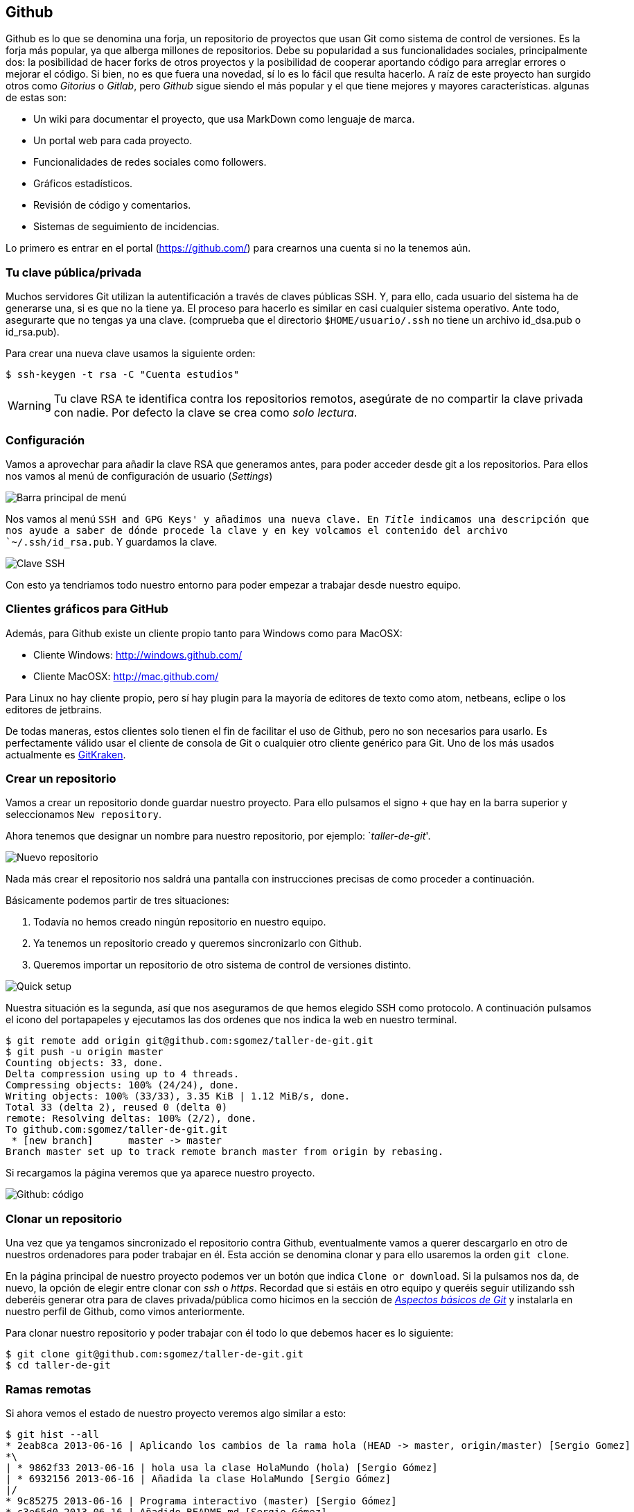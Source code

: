 == Github

Github es lo que se denomina una forja, un repositorio de proyectos que
usan Git como sistema de control de versiones. Es la forja más popular,
ya que alberga millones de repositorios. Debe su popularidad a
sus funcionalidades sociales, principalmente dos: la posibilidad de
hacer forks de otros proyectos y la posibilidad de cooperar aportando
código para arreglar errores o mejorar el código. Si bien, no es que
fuera una novedad, sí lo es lo fácil que resulta hacerlo. A raíz de este
proyecto han surgido otros como _Gitorius_ o _Gitlab_, pero _Github_
sigue siendo el más popular y el que tiene mejores y mayores
características. algunas de estas son:

* Un wiki para documentar el proyecto, que usa MarkDown como lenguaje de
marca.
* Un portal web para cada proyecto.
* Funcionalidades de redes sociales como followers.
* Gráficos estadísticos.
* Revisión de código y comentarios.
* Sistemas de seguimiento de incidencias.

Lo primero es entrar en el portal (https://github.com/) para crearnos
una cuenta si no la tenemos aún.

=== Tu clave pública/privada

Muchos servidores Git utilizan la autentificación a través de claves
públicas SSH. Y, para ello, cada usuario del sistema ha de generarse
una, si es que no la tiene ya. El proceso para hacerlo es similar en
casi cualquier sistema operativo. Ante todo, asegurarte que no tengas ya
una clave. (comprueba que el directorio `$HOME/usuario/.ssh` no tiene un
archivo id_dsa.pub o id_rsa.pub).

Para crear una nueva clave usamos la siguiente orden:

....
$ ssh-keygen -t rsa -C "Cuenta estudios"
....

WARNING: Tu clave RSA te identifica contra los repositorios remotos, asegúrate de
no compartir la clave privada con nadie. Por defecto la clave se crea como
_solo lectura_.

=== Configuración

Vamos a aprovechar para añadir la clave RSA que generamos antes, para
poder acceder desde git a los repositorios. Para ellos nos vamos al menú
de configuración de usuario (_Settings_)

image::github-topbar.png[Barra principal de menú]

Nos vamos al menú `SSH and GPG Keys' y añadimos una nueva clave. En
_Title_ indicamos una descripción que nos ayude a saber de dónde procede
la clave y en key volcamos el contenido del archivo `~/.ssh/id_rsa.pub`.
Y guardamos la clave.

image::github-sshkeys.png[Clave SSH]

Con esto ya tendriamos todo nuestro entorno para poder empezar a
trabajar desde nuestro equipo.

=== Clientes gráficos para GitHub

Además, para Github existe un cliente propio tanto para Windows como
para MacOSX:

* Cliente Windows: http://windows.github.com/
* Cliente MacOSX: http://mac.github.com/

Para Linux no hay cliente propio, pero sí hay plugin para la mayoría de
editores de texto como atom, netbeans, eclipe o los editores de
jetbrains.

De todas maneras, estos clientes solo tienen el fin de facilitar el uso
de Github, pero no son necesarios para usarlo. Es perfectamente válido
usar el cliente de consola de Git o cualquier otro cliente genérico para
Git. Uno de los más usados actualmente es
https://www.gitkraken.com/[GitKraken].

=== Crear un repositorio

Vamos a crear un repositorio donde guardar nuestro proyecto. Para ello
pulsamos el signo `+` que hay en la barra superior y seleccionamos
`New repository`.

Ahora tenemos que designar un nombre para nuestro repositorio, por
ejemplo: `__taller-de-git__'.

image::github-newrepo.png[Nuevo repositorio]

Nada más crear el repositorio nos saldrá una pantalla con instrucciones
precisas de como proceder a continuación.

Básicamente podemos partir de tres situaciones:

[arabic]
. Todavía no hemos creado ningún repositorio en nuestro equipo.
. Ya tenemos un repositorio creado y queremos sincronizarlo con Github.
. Queremos importar un repositorio de otro sistema de control de
versiones distinto.

image::github-quicksetup.png[Quick setup]

Nuestra situación es la segunda, así que nos aseguramos de que hemos
elegido SSH como protocolo. A continuación pulsamos el icono del
portapapeles y ejecutamos las dos ordenes que nos indica la web en
nuestro terminal.

....
$ git remote add origin git@github.com:sgomez/taller-de-git.git
$ git push -u origin master
Counting objects: 33, done.
Delta compression using up to 4 threads.
Compressing objects: 100% (24/24), done.
Writing objects: 100% (33/33), 3.35 KiB | 1.12 MiB/s, done.
Total 33 (delta 2), reused 0 (delta 0)
remote: Resolving deltas: 100% (2/2), done.
To github.com:sgomez/taller-de-git.git
 * [new branch]      master -> master
Branch master set up to track remote branch master from origin by rebasing.
....

Si recargamos la página veremos que ya aparece nuestro proyecto.

image::github-code.png[Github: código]

=== Clonar un repositorio

Una vez que ya tengamos sincronizado el repositorio contra Github,
eventualmente vamos a querer descargarlo en otro de nuestros ordenadores
para poder trabajar en él. Esta acción se denomina clonar y para ello
usaremos la orden `git clone`.

En la página principal de nuestro proyecto podemos ver un botón que
indica `Clone or download`. Si la pulsamos nos da, de nuevo, la opción
de elegir entre clonar con _ssh_ o _https_. Recordad que si estáis en
otro equipo y queréis seguir utilizando ssh deberéis generar otra para
de claves privada/pública como hicimos en la sección de
_link:curso-de-git/git/#tu-clave-publicaprivada[Aspectos básicos de
Git]_ y instalarla en nuestro perfil de Github, como vimos
anteriormente.

Para clonar nuestro repositorio y poder trabajar con él todo lo que
debemos hacer es lo siguiente:

....
$ git clone git@github.com:sgomez/taller-de-git.git
$ cd taller-de-git
....

=== Ramas remotas

Si ahora vemos el estado de nuestro proyecto veremos algo similar a
esto:

....
$ git hist --all
* 2eab8ca 2013-06-16 | Aplicando los cambios de la rama hola (HEAD -> master, origin/master) [Sergio Gomez]
*\
| * 9862f33 2013-06-16 | hola usa la clase HolaMundo (hola) [Sergio Gómez]
| * 6932156 2013-06-16 | Añadida la clase HolaMundo [Sergio Gómez]
|/
* 9c85275 2013-06-16 | Programa interactivo (master) [Sergio Gómez]
* c3e65d0 2013-06-16 | Añadido README.md [Sergio Gómez]
* 81c6e93 2013-06-16 | Movido hola.php a lib [Sergio Gómez]
* 96a39df 2013-06-16 | Añadido el autor del programa y su email [Sergio Gómez]
* fd4da94 2013-06-16 | Se añade un comentario al cambio del valor por defecto (tag: v1) [Sergio Gómez]
* 3283e0d 2013-06-16 | Se añade un parámetro por defecto (tag: v1-beta) [Sergio Gómez]
* efc252e 2013-06-16 | Parametrización del programa [Sergio Gómez]
* e19f2c1 2013-06-16 | Creación del proyecto [Sergio Gómez]
....

Aparece que hay una nueva rama llamada `origin/master`. Esta rama indica
el estado de sincronización de nuestro repositorio con un repositorio
remoto llamado _origin_. En este caso el de _Github_.

NOTE: Por norma se llama automáticamente _origin_ al primer repositorio con el que
sincronizamos nuestro repositorio.

Podemos ver la configuración de este repositorio remoto con la orden
`git remote`:

....
$ git remote show origin
* remote origin
  Fetch URL: git@github.com:sgomez/taller-de-git.git
  Push  URL: git@github.com:sgomez/taller-de-git.git
  HEAD branch: master
  Remote branch:
    master tracked
  Local ref configured for 'git push':
    master pushes to master (up to date)
....

De la respuesta tenemos que fijarnos en las líneas que indican _fetch_ y
_push_ puesto que son las acciones de sincronización de nuestro
repositorio con el remoto. Mientras que _fetch_ se encarga de traer los
cambios desde el repositorio remoto al nuestro, _push_ los envía.

=== Enviando actualizaciones

Vamos a añadir una licencia a nuestra aplicación. Creamos un fichero
LICENSE con el siguiente contenido:

....
MIT License

Copyright (c) [year] [fullname]

Permission is hereby granted, free of charge, to any person obtaining a copy
of this software and associated documentation files (the "Software"), to deal
in the Software without restriction, including without limitation the rights
to use, copy, modify, merge, publish, distribute, sublicense, and/or sell
copies of the Software, and to permit persons to whom the Software is
furnished to do so, subject to the following conditions:

The above copyright notice and this permission notice shall be included in all
copies or substantial portions of the Software.

THE SOFTWARE IS PROVIDED "AS IS", WITHOUT WARRANTY OF ANY KIND, EXPRESS OR
IMPLIED, INCLUDING BUT NOT LIMITED TO THE WARRANTIES OF MERCHANTABILITY,
FITNESS FOR A PARTICULAR PURPOSE AND NONINFRINGEMENT. IN NO EVENT SHALL THE
AUTHORS OR COPYRIGHT HOLDERS BE LIABLE FOR ANY CLAIM, DAMAGES OR OTHER
LIABILITY, WHETHER IN AN ACTION OF CONTRACT, TORT OR OTHERWISE, ARISING FROM,
OUT OF OR IN CONNECTION WITH THE SOFTWARE OR THE USE OR OTHER DEALINGS IN THE
SOFTWARE.
....

Y añadidos y confirmamos los cambios:

....
$ git add LICENSE
$ git commit -m "Añadida licencia"
[master 3f5cb1c] Añadida licencia
 1 file changed, 21 insertions(+)
 create mode 100644 LICENSE
$ git hist --all
* 3f5cb1c 2013-06-16 | Añadida licencia (HEAD -> master) [Sergio Gómez]
* 2eab8ca 2013-06-16 | Aplicando los cambios de la rama hola (origin/master) [Sergio Gomez]
*\
| * 9862f33 2013-06-16 | hola usa la clase HolaMundo (hola) [Sergio Gómez]
| * 6932156 2013-06-16 | Añadida la clase HolaMundo [Sergio Gómez]
|/
* 9c85275 2013-06-16 | Programa interactivo (master) [Sergio Gómez]
* c3e65d0 2013-06-16 | Añadido README.md [Sergio Gómez]
* 81c6e93 2013-06-16 | Movido hola.php a lib [Sergio Gómez]
* 96a39df 2013-06-16 | Añadido el autor del programa y su email [Sergio Gómez]
* fd4da94 2013-06-16 | Se añade un comentario al cambio del valor por defecto (tag: v1) [Sergio Gómez]
* 3283e0d 2013-06-16 | Se añade un parámetro por defecto (tag: v1-beta) [Sergio Gómez]
* efc252e 2013-06-16 | Parametrización del programa [Sergio Gómez]
* e19f2c1 2013-06-16 | Creación del proyecto [Sergio Gómez]
....

Viendo la historia podemos ver como nuestro master no está en el mismo
punto que `origin/master`. Si vamos a la web de _Github_ veremos que
`LICENSE` no aparece aún. Así que vamos a enviar los cambios con la
primera de las acciones que vimos `git push`:

....
$ git push -u origin master
Counting objects: 3, done.
Delta compression using up to 4 threads.
Compressing objects: 100% (3/3), done.
Writing objects: 100% (3/3), 941 bytes | 0 bytes/s, done.
Total 3 (delta 0), reused 0 (delta 0)
To git@github.com:sgomez/taller-de-git.git
   2eab8ca..3f5cb1c  master -> master
Branch master set up to track remote branch master from origin.
....

[NOTE]
====
La orden `git push` necesita dos parámetros para funcionar: el repositorio
y la rama destino. Así que realmente lo que teníamos que haber escrito es:

    $ git push origin master

Para ahorrar tiempo escribiendo _git_ nos deja vincular nuestra rama local
con una rama remota, de tal manera que no tengamos que estar siempre indicándolo.
Eso es posible con el parámetro `--set-upstream` o `-u` en forma abreviada.

    $ git push -u origin master

Si repasas las órdenes que te indicó Github que ejecutaras verás que el parámetro
`-u` estaba presente y por eso no ha sido necesario indicar ningún parámetro
al hacer push.
====

=== Recibiendo actualizaciones

Si trabajamos con más personas, o trabajamos desde dos ordenadores
distintos, nos encontraremos con que nuestro repositorio local es más
antiguo que el remoto. Necesitamos descargar los cambios para poder
incorporarlos a nuestro directorio de trabajo.

Para la prueba, Github nos permite editar archivos directamente desde la
web. Pulsamos sobre el archivo `README.md`. En la vista del archivo,
veremos que aparece el icono de un lápiz. Esto nos permite editar el
archivo.

image::github-edit.png[Editar archivo]

[NOTE]
====
Los archivos con extensión `.md` están en un formato denominado _MarkDown_. Se trata
de un lenguaje de marca que nos permite escribir texto enriquecido de manera muy sencilla.

Dispones de un tutorial aquí: [https://www.markdowntutorial.com/](https://www.markdowntutorial.com/)
====

Modificamos el archivo como queramos, por ejemplo, añadiendo nuestro
nombre:

....
# Curso de GIT

Este proyecto contiene el curso de introducción a GIT

Desarrollado por Sergio Gómez.
....

image::github-changes.png[Confirmar cambios]

El cambio quedará incorporado al repositorio de Github, pero no al
nuestro. Necesitamos traer la información desde el servidor remoto. La
orden asociada es `git fetch`:

....
$ git fetch
$ git hist --all
* cbaf831 2013-06-16 | Actualizado README.md (origin/master) [Sergio Gómez]
* 3f5cb1c 2013-06-16 | Añadida licencia (HEAD -> master) [Sergio Gómez]
* 2eab8ca 2013-06-16 | Aplicando los cambios de la rama hola [Sergio Gomez]
*\
| * 9862f33 2013-06-16 | hola usa la clase HolaMundo (hola) [Sergio Gómez]
| * 6932156 2013-06-16 | Añadida la clase HolaMundo [Sergio Gómez]
|/
* 9c85275 2013-06-16 | Programa interactivo (master) [Sergio Gómez]
* c3e65d0 2013-06-16 | Añadido README.md [Sergio Gómez]
* 81c6e93 2013-06-16 | Movido hola.php a lib [Sergio Gómez]
* 96a39df 2013-06-16 | Añadido el autor del programa y su email [Sergio Gómez]
* fd4da94 2013-06-16 | Se añade un comentario al cambio del valor por defecto (tag: v1) [Sergio Gómez]
* 3283e0d 2013-06-16 | Se añade un parámetro por defecto (tag: v1-beta) [Sergio Gómez]
* efc252e 2013-06-16 | Parametrización del programa [Sergio Gómez]
* e19f2c1 2013-06-16 | Creación del proyecto [Sergio Gómez]
....

Ahora vemos el caso contrario, tenemos que `origin/master` está por
delante que `HEAD` y que la rama `master` local.

Ahora necesitamos incorporar los cambios de la rama remota en la local.
La forma de hacerlo lo vimos en el link:/ramas/#mezclar-ramas[capítulo
anterior] usando `git merge` o `git rebase`.

Habitualmente se usa `git merge`:

....
$ git merge origin/master
Updating 3f5cb1c..cbaf831
Fast-forward
 README.md | 2 ++
 1 file changed, 2 insertions(+)
$ git hist --all
* cbaf831 2013-06-16 | Actualizado README.md (HEAD -> master, origin/master) [Sergio Gómez]
* 3f5cb1c 2013-06-16 | Añadida licencia [Sergio Gómez]
* 2eab8ca 2013-06-16 | Aplicando los cambios de la rama hola [Sergio Gomez]
*\
| * 9862f33 2013-06-16 | hola usa la clase HolaMundo (hola) [Sergio Gómez]
| * 6932156 2013-06-16 | Añadida la clase HolaMundo [Sergio Gómez]
|/
* 9c85275 2013-06-16 | Programa interactivo (master) [Sergio Gómez]
* c3e65d0 2013-06-16 | Añadido README.md [Sergio Gómez]
* 81c6e93 2013-06-16 | Movido hola.php a lib [Sergio Gómez]
* 96a39df 2013-06-16 | Añadido el autor del programa y su email [Sergio Gómez]
* fd4da94 2013-06-16 | Se añade un comentario al cambio del valor por defecto (tag: v1) [Sergio Gómez]
* 3283e0d 2013-06-16 | Se añade un parámetro por defecto (tag: v1-beta) [Sergio Gómez]
* efc252e 2013-06-16 | Parametrización del programa [Sergio Gómez]
* e19f2c1 2013-06-16 | Creación del proyecto [Sergio Gómez]
....

Como las operaciones de traer cambios (`git fetch`) y de mezclar ramas
(`git merge` o `git rebase`) están muy asociadas, _git_ nos ofrece una
posibilidad para ahorrar pasos que es la orden `git pull` que realiza
las dos acciones simultáneamente.

Para probar, vamos a editar de nuevo el archivo README.md y añadimos
algo más:

....
# Curso de GIT

Este proyecto contiene el curso de introducción a GIT del Aula de Software Libre.

Desarrollado por Sergio Gómez.
....

Como mensaje del _commit_: _`Indicado que se realiza en el ASL'_.

Y ahora probamos a actualizar con `git pull`:

....
$ git pull
remote: Counting objects: 3, done.
remote: Compressing objects: 100% (3/3), done.
remote: Total 3 (delta 0), reused 0 (delta 0), pack-reused 0
Unpacking objects: 100% (3/3), done.
From github.com:sgomez/taller-de-git
   cbaf831..d8922e4  master     -> origin/master
First, rewinding head to replay your work on top of it...
Fast-forwarded master to d8922e4ffa4f87553b03e77df6196b7e496bfec4.
$ git hist --all
* d8922e4 2013-06-16 | Indicado que se realiza en el ASL (HEAD -> master, origin/master) [Sergio Gómez]
* cbaf831 2013-06-16 | Actualizado README.md [Sergio Gómez]
* 3f5cb1c 2013-06-16 | Añadida licencia [Sergio Gómez]
* 2eab8ca 2013-06-16 | Aplicando los cambios de la rama hola [Sergio Gomez]
*\
| * 9862f33 2013-06-16 | hola usa la clase HolaMundo (hola) [Sergio Gómez]
| * 6932156 2013-06-16 | Añadida la clase HolaMundo [Sergio Gómez]
|/
* 9c85275 2013-06-16 | Programa interactivo (master) [Sergio Gómez]
* c3e65d0 2013-06-16 | Añadido README.md [Sergio Gómez]
* 81c6e93 2013-06-16 | Movido hola.php a lib [Sergio Gómez]
* 96a39df 2013-06-16 | Añadido el autor del programa y su email [Sergio Gómez]
* fd4da94 2013-06-16 | Se añade un comentario al cambio del valor por defecto (tag: v1) [Sergio Gómez]
* 3283e0d 2013-06-16 | Se añade un parámetro por defecto (tag: v1-beta) [Sergio Gómez]
* efc252e 2013-06-16 | Parametrización del programa [Sergio Gómez]
* e19f2c1 2013-06-16 | Creación del proyecto [Sergio Gómez]
....

Vemos que los cambios se han incorporado y que las ramas remota y local
de _master_ están sincronizadas.

=== Problemas de sincronización

==== No puedo hacer push

Al intentar subir cambios nos podemos encontrar un mensaje como este:

....
$ git push
git push
To git@github.com:sgomez/taller-de-git.git
 ! [rejected]        master -> master (fetch first)
error: failed to push some refs to 'git@github.com:sgomez/taller-de-git.git'
hint: Updates were rejected because the remote contains work that you do
hint: not have locally. This is usually caused by another repository pushing
hint: to the same ref. You may want to first integrate the remote changes
hint: (e.g., 'git pull ...') before pushing again.
hint: See the 'Note about fast-forwards' in 'git push --help' for details.
....

La causa es que el repositorio remoto también se ha actualizado y
nosotros aún no hemos recibido esos cambios. Es decir, ambos
repositorios se han actualizado y el remoto tiene preferencia. Hay un
conflicto en ciernes y se debe resolver localmente antes de continuar.

Vamos a provocar una situación donde podamos ver esto en acción. Vamos a
modificar el archivo `README.md` tanto en local como en remoto a través
del interfaz web.

En el web vamos a cambiar el título para que aparezca de la siguiente
manera.

....
Curso de GIT, 2020
....

En local vamos a cambiar el título para que aparezca de la siguiente
manera.

....
Curso de GIT, febrero
....

!!! question

....
Haz el commit para guardar el cambio en local.
....

??? example ``Respuesta al ejercicio anterior''

....
Añadimos el fichero actualizado:

    $ git commit -am "Añadido el mes al README"
    [master 1e8c0b7] Añadido el mes al README
    1 file changed, 1 insertion(+), 1 deletion(-)
....

La forma de proceder en este caso es hacer un `git fetch` y un
`git rebase`. Si hay conflictos deberán resolverse. Cuando esté todo
solucionado ya podremos hacer `git push`.

!!! info

....
Por defecto `git pull` lo que hace es un `git merge`, si queremos hacer
`git rebase` deberemos especificarlos con el parámetro `-r`:

    $ git pull --rebase
....

Vamos a hacer el pull con rebase y ver qué sucede.

....
$ git pull --rebase
First, rewinding head to replay your work on top of it...
Applying: Añadido el mes al README
Using index info to reconstruct a base tree...
M   README.md
Falling back to patching base and 3-way merge...
Auto-merging README.md
CONFLICT (content): Merge conflict in README.md
error: Failed to merge in the changes.
Patch failed at 0001 Añadido el mes al README
hint: Use 'git am --show-current-patch' to see the failed patch

Resolve all conflicts manually, mark them as resolved with
"git add/rm <conflicted_files>", then run "git rebase --continue".
You can instead skip this commit: run "git rebase --skip".
To abort and get back to the state before "git rebase", run "git rebase --abort".
....

Evidentemente hay un conflicto porque hemos tocado el mismo archivo. Se
deja como ejercicio resolverlo.

??? example ``Respuesta al ejercicio anterior''

....
El contenido del fichero final podría ser:

    Curso de GIT, febrero, 2020

A continuación confirmamos los cambios y los enviamos al servidor

    $ git add README.md
    $ git rebase --continue
    $ git push
....

[WARNING]
====
¿Por qué hemos hecho rebase en master si a lo largo del curso hemos dicho que no se debe cambiar
la linea principal?

Básicamente hemos dicho que lo que no debemos hacer es modificar la línea temporal **compartida**.
En este caso nuestros cambios en _master_ solo estaban en nuestro repositorio, porque al fallar
el envío nadie más ha visto nuestras actualizaciones. Al hacer _rebase_ estamos deshaciendo nuestros
cambios, bajarnos la última actualización compartida de _master_ y volviéndolos a aplicar. Con lo que
realmente la historia compartida no se ha modificado.
====

Este es un problema que debemos evitar en la medida de lo posible. La
menor cantidad de gente posible debe tener acceso de escritura en master
y las actualizaciones de dicha rama deben hacerse a través de ramas
secundarias y haciendo merge en master como hemos visto en el capítulo
de ramas.

==== No puedo hacer pull

Al intentar descargar cambios nos podemos encontrar un mensaje como
este:

....
$ git pull
error: Cannot pull with rebase: You have unstaged changes.
....

O como este:

....
$ git pull
error: Cannot pull with rebase: Your index contains uncommitted changes.
....

Básicamente lo que ocurre es que tenemos cambios sin confirmar en
nuestro espacio de trabajo. Una opción es confirmar (_commit_) y
entonces proceder como el caso anterior.

Pero puede ocurrir que aún estemos trabajando todavía y no nos interese
confirmar los cambios, solo queremos sincronizar y seguir trabajando.
Para casos como estos _git_ ofrece una pila para guardar cambios
temporalmente. Esta pila se llama _stash_ y nos permite restaurar el
espacio de trabajo al último commit.

De nuevo vamos a modificar nuestro proyecto para ver esta situación en
acción.

[example]
====
En remoto borra el año de la fecha y en local borra el mes. Pero esta vez
**no hagas commit en local**. El archivo solo debe quedar modificado.
====

La forma de proceder es la siguiente:

....
$ git stash save # Guardamos los cambios en la pila
$ git pull # Sincronizamos con el repositorio remoto, -r para hacer rebase puede ser requerido
$ git stash pop # Sacamos los cambios de la pila
....

[NOTE]
====
Como ocurre habitualmente, git nos proporciona una forma de hacer todos estos pasos de una
sola vez. Para ello tenemos que ejecutar lo siguiente:

    $ git pull --autostash

En general no es mala idea ejecutar lo siguiente si somos conscientes, además, de que tenemos varios
cambios sin sincronizar:

    $ git pull --autostash --rebase
====

Podría darse el caso de que al sacar los cambios de la pila hubiera
algún conflicto. En ese caso actuamos como con el caso de _merge_ o
_rebase_.

De nuevo este tipo de problemas no deben suceder si nos acostumbramos a
trabajar en ramas.
